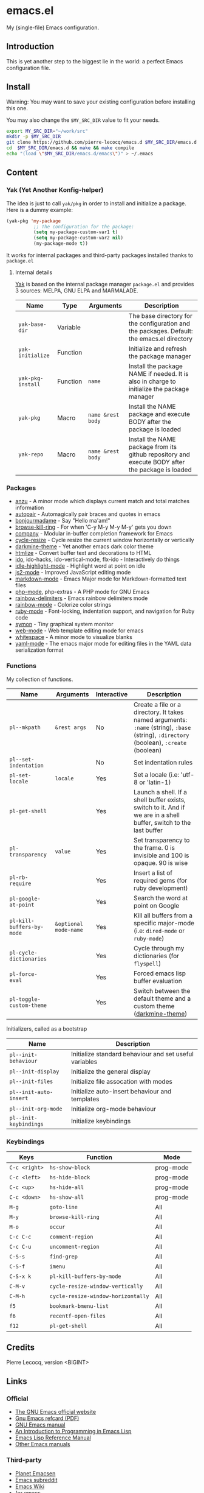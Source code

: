 * emacs.el

My (single-file) Emacs configuration.

** Introduction

This is yet another step to the biggest lie in the world: a perfect Emacs configuration file.

** Install

Warning: You may want to save your existing configuration before installing this one.

You may also change the =$MY_SRC_DIR= value to fit your needs.

#+begin_src sh
export MY_SRC_DIR="~/work/src"
mkdir -p $MY_SRC_DIR
git clone https://github.com/pierre-lecocq/emacs.d $MY_SRC_DIR/emacs.d
cd  $MY_SRC_DIR/emacs.d && make && make compile
echo "(load \"$MY_SRC_DIR/emacs.d/emacs\")" > ~/.emacs
#+end_src

** Content

*** Yak (Yet Another Konfig-helper)

The idea is just to call =yak/pkg= in order to install and initialize a package. Here is a dummy example:

#+begin_src emacs-lisp
(yak-pkg 'my-package
          ;; The configuration for the package:
          (setq my-package-custom-var1 t)
          (setq my-package-custom-var2 nil)
          (my-package-mode t))
#+end_src

It works for internal packages and third-party packages installed thanks to =package.el=

**** Internal details

[[https://github.com/pierre-lecocq/yak][Yak]] is based on the internal package manager =package.el= and provides 3 sources: MELPA, GNU ELPA and MARMALADE.

|-----------------+----------+-----------------+--------------------------------------------------------------------------------------------------|
| Name            | Type     | Arguments       | Description                                                                                      |
|-----------------+----------+-----------------+--------------------------------------------------------------------------------------------------|
| =yak-base-dir=    | Variable |                 | The base directory for the configuration and the packages. Default: the emacs.el directory       |
| =yak-initialize=  | Function |                 | Initialize and refresh the package manager                                                       |
| =yak-pkg-install= | Function | =name=            | Install the package NAME if needed. It is also in charge to initialize the package manager       |
| =yak-pkg=         | Macro    | =name &rest body= | Install the NAME package and execute BODY after the package is loaded                            |
| =yak-repo=        | Macro    | =name &rest body= | Install the NAME package from its github repository and execute BODY after the package is loaded |
|-----------------+----------+-----------------+--------------------------------------------------------------------------------------------------|

*** Packages

- [[https://github.com/syohex/emacs-anzu][anzu]] - A minor mode which displays current match and total matches information
- [[https://github.com/capitaomorte/autopair][autopair]] - Automagically pair braces and quotes in emacs
- [[https://github.com/pierre-lecocq/bonjourmadame][bonjourmadame]] - Say "Hello ma'am!"
- [[https://github.com/browse-kill-ring/browse-kill-ring][browse-kill-ring]] - For when 'C-y M-y M-y M-y' gets you down
- [[https://github.com/company-mode/company-mode][company]] - Modular in-buffer completion framework for Emacs
- [[https://github.com/pierre-lecocq/cycle-resize][cycle-resize]] - Cycle resize the current window horizontally or vertically
- [[https://github.com/pierre-lecocq/darkmine-theme][darkmine-theme]] - Yet another emacs dark color theme
- [[http://melpa.org/#/htmlize][htmlize]] - Convert buffer text and decorations to HTML
- [[http://emacswiki.org/emacs/InteractivelyDoThings][ido]], ido-hacks, ido-vertical-mode, flx-ido - Interactively do things
- [[https://github.com/nonsequitur/idle-highlight-mode][idle-highlight-mode]] - Highlight word at point on idle
- [[https://github.com/mooz/js2-mode][js2-mode]] - Improved JavaScript editing mode
- [[http://melpa.org/#/markdown-mode][markdown-mode]] - Emacs Major mode for Markdown-formatted text files
- [[https://github.com/ejmr/php-mode][php-mode]], php-extras -  A PHP mode for GNU Emacs
- [[https://github.com/Fanael/rainbow-delimiters][rainbow-delimiters]] - Emacs rainbow delimiters mode
- [[https://julien.danjou.info/projects/emacs-packages][rainbow-mode]] - Colorize color strings
- [[http://emacswiki.org/emacs/RubyMode][ruby-mode]] - Font-locking, indentation support, and navigation for Ruby code
- [[https://github.com/zk-phi/symon][symon]] - Tiny graphical system monitor
- [[https://github.com/fxbois/web-mode][web-mode]] - Web template editing mode for emacs
- [[http://emacswiki.org/emacs/WhiteSpace][whitespace]] - A minor mode to visualize blanks
- [[https://github.com/yoshiki/yaml-mode][yaml-mode]] - The emacs major mode for editing files in the YAML data serialization format

*** Functions

My collection of functions.

|-------------------------+---------------------+-------------+---------------------------------------------------------------------------------------------------------------------------------|
| Name                    | Arguments           | Interactive | Description                                                                                                                     |
|-------------------------+---------------------+-------------+---------------------------------------------------------------------------------------------------------------------------------|
| =pl--mkpath=              | =&rest args=          | No          | Create a file or a directory. It takes named arguments: =:name= (string), =:base= (string), =:directory= (boolean), =:create= (boolean) |
| =pl--set-indentation=     |                     | No          | Set indentation rules                                                                                                           |
| =pl-set-locale=           | =locale=              | Yes         | Set a locale (i.e: 'utf-8 or 'latin-1)                                                                                          |
| =pl-get-shell=            |                     | Yes         | Launch a shell. If a shell buffer exists, switch to it. And if we are in a shell buffer, switch to the last buffer              |
| =pl-transparency=         | =value=               | Yes         | Set transparency to the frame. 0 is invisible and 100 is opaque. 90 is wise                                                     |
| =pl-rb-require=           |                     | Yes         | Insert a list of required gems (for ruby development)                                                                           |
| =pl-google-at-point=      |                     | Yes         | Search the word at point on Google                                                                                              |
| =pl-kill-buffers-by-mode= | =&optional mode-name= | Yes         | Kill all buffers from a specific major-mode (i.e: =dired-mode= or =ruby-mode=)                                                      |
| =pl-cycle-dictionaries=   |                     | Yes         | Cycle through my dictionaries (for =flyspell=)                                                                                    |
| =pl-force-eval=           |                     | Yes         | Forced emacs lisp buffer evaluation                                                                                             |
| =pl-toggle-custom-theme=  |                     | Yes         | Switch between the default theme and a custom theme ([[https://github.com/pierre-lecocq/darkmine-theme][darkmine-theme]])                                                            |
|-------------------------+---------------------+-------------+---------------------------------------------------------------------------------------------------------------------------------|

Initializers, called as a bootstrap

|----------------------+--------------------------------------------------------|
| Name                 | Description                                            |
|----------------------+--------------------------------------------------------|
| =pl--init-behaviour=   | Initialize standard behaviour and set useful variables |
| =pl--init-display=     | Initialize the general display                         |
| =pl--init-files=       | Initialize file assocation with modes                  |
| =pl--init-auto-insert= | Initialize auto-insert behaviour and templates         |
| =pl--init-org-mode=    | Initialize org-mode behaviour                          |
| =pl--init-keybindings= | Initialize keybindings                                 |
|----------------------+--------------------------------------------------------|

*** Keybindings

|-------------+----------------------------------+-----------|
| Keys        | Function                         | Mode      |
|-------------+----------------------------------+-----------|
| =C-c <right>= | =hs-show-block=                    | prog-mode |
| =C-c <left>=  | =hs-hide-block=                    | prog-mode |
| =C-c <up>=    | =hs-hide-all=                      | prog-mode |
| =C-c <down>=  | =hs-show-all=                      | prog-mode |
| =M-g=         | =goto-line=                        | All       |
| =M-y=         | =browse-kill-ring=                 | All       |
| =M-o=         | =occur=                            | All       |
| =C-c C-c=     | =comment-region=                   | All       |
| =C-c C-u=     | =uncomment-region=                 | All       |
| =C-S-s=       | =find-grep=                        | All       |
| =C-S-f=       | =imenu=                            | All       |
| =C-S-x k=     | =pl-kill-buffers-by-mode=          | All       |
| =C-M-v=       | =cycle-resize-window-vertically=   | All       |
| =C-M-h=       | =cycle-resize-window-horizontally= | All       |
| =f5=          | =bookmark-bmenu-list=              | All       |
| =f6=          | =recentf-open-files=               | All       |
| =f12=         | =pl-get-shell=                     | All       |
|-------------+----------------------------------+-----------|

** Credits

Pierre Lecocq, version <BIGINT>

** Links

*** Official

- [[https://www.gnu.org/software/emacs/][The GNU Emacs official website]]
- [[http://www.damtp.cam.ac.uk/user/sje30/ess11/resources/emacs-refcard.pdf][Gnu Emacs refcard (PDF)]]
- [[https://www.gnu.org/software/emacs/manual/html_node/emacs/index.html][GNU Emacs manual]]
- [[https://www.gnu.org/software/emacs/manual/html_node/eintr/index.html][An Introduction to Programming in Emacs Lisp]]
- [[https://www.gnu.org/software/emacs/manual/html_node/elisp/index.html][Emacs Lisp Reference Manual]]
- [[https://www.gnu.org/software/emacs/manual/index.html][Other Emacs manuals]]

*** Third-party

- [[http://planet.emacsen.org/][Planet Emacsen]]
- [[http://www.reddit.com/r/emacs][Emacs subreddit]]
- [[http://www.emacswiki.org/][Emacs Wiki]]
- [[http://oremacs.com/][(or emacs]]
- [[http://emacsredux.com/][Emacs Redux]]
- [[http://emacsrocks.com/][Emacs Rocks]]
- [[https://www.masteringemacs.org/][Mastering Emacs]]
- [[http://sachachua.com/blog/category/emacs/][Sacha Chua - Emacs category]]
- [[https://github.com/emacs-tw/awesome-emacs][Awesome Emacs]]
- [[https://github.com/pierre-lecocq/emacs4developers][Emacs for Developers tutorial]]
